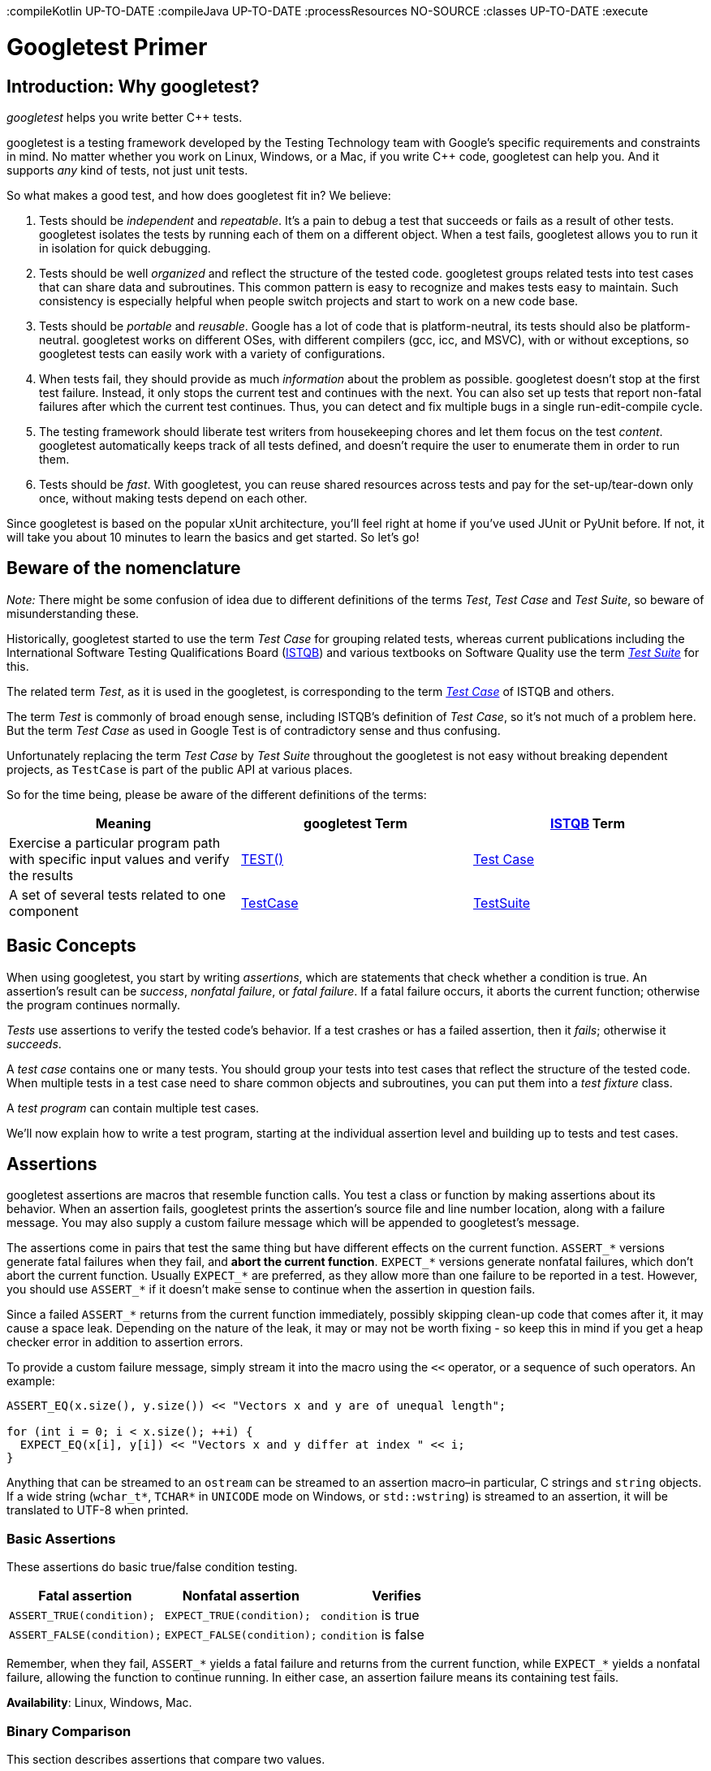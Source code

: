 :compileKotlin UP-TO-DATE
:compileJava UP-TO-DATE
:processResources NO-SOURCE
:classes UP-TO-DATE
:execute

:toc:
:toc-placement: preambe

= Googletest Primer

== Introduction: Why googletest?

_googletest_ helps you write better C++ tests.

googletest is a testing framework developed by the Testing
Technology team with Google's specific
requirements and constraints in mind. No matter whether you work on Linux,
Windows, or a Mac, if you write C++ code, googletest can help you. And it
supports _any_ kind of tests, not just unit tests.

So what makes a good test, and how does googletest fit in? We believe:

. Tests should be _independent_ and _repeatable_. It's a pain to debug a test
that succeeds or fails as a result of other tests. googletest isolates the
tests by running each of them on a different object. When a test fails,
googletest allows you to run it in isolation for quick debugging.
. Tests should be well _organized_ and reflect the structure of the tested
code. googletest groups related tests into test cases that can share data
and subroutines. This common pattern is easy to recognize and makes tests
easy to maintain. Such consistency is especially helpful when people switch
projects and start to work on a new code base.
. Tests should be _portable_ and _reusable_. Google has a lot of code that is
platform-neutral, its tests should also be platform-neutral. googletest
works on different OSes, with different compilers (gcc, icc, and MSVC), with
or without exceptions, so googletest tests can easily work with a variety of
configurations.
. When tests fail, they should provide as much _information_ about the problem
as possible. googletest doesn't stop at the first test failure. Instead, it
only stops the current test and continues with the next. You can also set up
tests that report non-fatal failures after which the current test continues.
Thus, you can detect and fix multiple bugs in a single run-edit-compile
cycle.
. The testing framework should liberate test writers from housekeeping chores
and let them focus on the test _content_. googletest automatically keeps
track of all tests defined, and doesn't require the user to enumerate them
in order to run them.
. Tests should be _fast_. With googletest, you can reuse shared resources
across tests and pay for the set-up/tear-down only once, without making
tests depend on each other.

Since googletest is based on the popular xUnit architecture, you'll feel right
at home if you've used JUnit or PyUnit before. If not, it will take you about 10
minutes to learn the basics and get started. So let's go!

== Beware of the nomenclature

_Note:_ There might be some confusion of idea due to different
definitions of the terms _Test_, _Test Case_ and _Test Suite_, so beware
of misunderstanding these.

Historically, googletest started to use the term _Test Case_ for grouping
related tests, whereas current publications including the International Software
Testing Qualifications Board (http://www.istqb.org/[ISTQB]) and various
textbooks on Software Quality use the term _http://glossary.istqb.org/search/test%20suite[Test
Suite]_ for this.

The related term _Test_, as it is used in the googletest, is corresponding to
the term _http://glossary.istqb.org/search/test%20case[Test Case]_ of ISTQB
and others.

The term _Test_ is commonly of broad enough sense, including ISTQB's
definition of _Test Case_, so it's not much of a problem here. But the
term _Test Case_ as used in Google Test is of contradictory sense and thus confusing.

Unfortunately replacing the term _Test Case_ by _Test Suite_ throughout the
googletest is not easy without breaking dependent projects, as `TestCase` is
part of the public API at various places.

So for the time being, please be aware of the different definitions of
the terms:

[cols="<,<,<"]
|===
|Meaning |googletest Term |http://www.istqb.org/[ISTQB] Term

|Exercise a particular program path with specific input values and verify the results |<<simple-tests,TEST()>> |http://glossary.istqb.org/search/test%20case[Test Case]
|A set of several tests related to one component |<<basic-concepts,TestCase>> |http://glossary.istqb.org/search/test%20suite[TestSuite]
|===

== Basic Concepts

When using googletest, you start by writing _assertions_, which are statements
that check whether a condition is true. An assertion's result can be _success_,
_nonfatal failure_, or _fatal failure_. If a fatal failure occurs, it aborts the
current function; otherwise the program continues normally.

_Tests_ use assertions to verify the tested code's behavior. If a test crashes
or has a failed assertion, then it _fails_; otherwise it _succeeds_.

A _test case_ contains one or many tests. You should group your tests into test
cases that reflect the structure of the tested code. When multiple tests in a
test case need to share common objects and subroutines, you can put them into a
_test fixture_ class.

A _test program_ can contain multiple test cases.

We'll now explain how to write a test program, starting at the individual
assertion level and building up to tests and test cases.

== Assertions

googletest assertions are macros that resemble function calls. You test a class
or function by making assertions about its behavior. When an assertion fails,
googletest prints the assertion's source file and line number location, along
with a failure message. You may also supply a custom failure message which will
be appended to googletest's message.

The assertions come in pairs that test the same thing but have different effects
on the current function. `ASSERT_*` versions generate fatal failures when they
fail, and *abort the current function*. `EXPECT_*` versions generate nonfatal
failures, which don't abort the current function. Usually `EXPECT_*` are
preferred, as they allow more than one failure to be reported in a test.
However, you should use `ASSERT_*` if it doesn't make sense to continue when the
assertion in question fails.

Since a failed `ASSERT_*` returns from the current function immediately,
possibly skipping clean-up code that comes after it, it may cause a space leak.
Depending on the nature of the leak, it may or may not be worth fixing - so keep
this in mind if you get a heap checker error in addition to assertion errors.

To provide a custom failure message, simply stream it into the macro using the
`&lt;&lt;` operator, or a sequence of such operators. An example:

[source,c++]
----
ASSERT_EQ(x.size(), y.size()) << "Vectors x and y are of unequal length";

for (int i = 0; i < x.size(); ++i) {
  EXPECT_EQ(x[i], y[i]) << "Vectors x and y differ at index " << i;
}

----

Anything that can be streamed to an `ostream` can be streamed to an assertion
macro–in particular, C strings and `string` objects. If a wide string
(`wchar_t*`, `TCHAR*` in `UNICODE` mode on Windows, or `std::wstring`) is
streamed to an assertion, it will be translated to UTF-8 when printed.

=== Basic Assertions

These assertions do basic true/false condition testing.

|===
|Fatal assertion |Nonfatal assertion |Verifies

|`ASSERT_TRUE(condition);` |`EXPECT_TRUE(condition);` |`condition` is true
|`ASSERT_FALSE(condition);` |`EXPECT_FALSE(condition);` |`condition` is false
|===

Remember, when they fail, `ASSERT_*` yields a fatal failure and returns from the
current function, while `EXPECT_*` yields a nonfatal failure, allowing the
function to continue running. In either case, an assertion failure means its
containing test fails.

*Availability*: Linux, Windows, Mac.

=== Binary Comparison

This section describes assertions that compare two values.

|===
|Fatal assertion |Nonfatal assertion |Verifies

|`ASSERT_EQ(val1, val2);` |`EXPECT_EQ(val1, val2);` |`val1 == val2`
|`ASSERT_NE(val1, val2);` |`EXPECT_NE(val1, val2);` |`val1 != val2`
|`ASSERT_LT(val1, val2);` |`EXPECT_LT(val1, val2);` |`val1 &lt; val2`
|`ASSERT_LE(val1, val2);` |`EXPECT_LE(val1, val2);` |`val1 &lt;= val2`
|`ASSERT_GT(val1, val2);` |`EXPECT_GT(val1, val2);` |`val1 &gt; val2`
|`ASSERT_GE(val1, val2);` |`EXPECT_GE(val1, val2);` |`val1 &gt;= val2`
|===

Value arguments must be comparable by the assertion's comparison operator or
you'll get a compiler error. We used to require the arguments to support the
`&lt;&lt;` operator for streaming to an `ostream`, but it's no longer necessary. If
`&lt;&lt;` is supported, it will be called to print the arguments when the assertion
fails; otherwise googletest will attempt to print them in the best way it can.
For more details and how to customize the printing of the arguments, see
gMock link:../../googlemock/docs/CookBook.md#teaching-google-mock-how-to-print-your-values[recipe].).

These assertions can work with a user-defined type, but only if you define the
corresponding comparison operator (e.g. `==`, `&lt;`, etc). Since this is
discouraged by the Google https://google.github.io/styleguide/cppguide.html#Operator_Overloading[C++ Style
Guide],
you may need to use `ASSERT_TRUE()` or `EXPECT_TRUE()` to assert the equality of
two objects of a user-defined type.

However, when possible, `ASSERT_EQ(actual, expected)` is preferred to
`ASSERT_TRUE(actual == expected)`, since it tells you `actual` and `expected`'s
values on failure.

Arguments are always evaluated exactly once. Therefore, it's OK for the
arguments to have side effects. However, as with any ordinary C/C++ function,
the arguments' evaluation order is undefined (i.e. the compiler is free to
choose any order) and your code should not depend on any particular argument
evaluation order.

`ASSERT_EQ()` does pointer equality on pointers. If used on two C strings, it
tests if they are in the same memory location, not if they have the same value.
Therefore, if you want to compare C strings (e.g. `const char*`) by value, use
`ASSERT_STREQ()`, which will be described later on. In particular, to assert
that a C string is `NULL`, use `ASSERT_STREQ(c_string, NULL)`. Consider use
`ASSERT_EQ(c_string, nullptr)` if c++11 is supported. To compare two `string`
objects, you should use `ASSERT_EQ`.

When doing pointer comparisons use `*_EQ(ptr, nullptr)` and `*_NE(ptr, nullptr)`
instead of `*_EQ(ptr, NULL)` and `*_NE(ptr, NULL)`. This is because `nullptr` is
typed while `NULL` is not. See link:faq.md#why-does-googletest-support-expect_eqnull-ptr-and-assert_eqnull-ptr-but-not-expect_nenull-ptr-and-assert_nenull-ptr[FAQ]
for more details.

If you're working with floating point numbers, you may want to use the floating
point variations of some of these macros in order to avoid problems caused by
rounding. See link:advanced.md[Advanced googletest Topics] for details.

Macros in this section work with both narrow and wide string objects (`string`
and `wstring`).

*Availability*: Linux, Windows, Mac.

*Historical note*: Before February 2016 `*_EQ` had a convention of calling it
as `ASSERT_EQ(expected, actual)`, so lots of existing code uses this order. Now
`*_EQ` treats both parameters in the same way.

=== String Comparison

The assertions in this group compare two *C strings*. If you want to compare
two `string` objects, use `EXPECT_EQ`, `EXPECT_NE`, and etc instead.

|===
|Fatal assertion |Nonfatal assertion |Verifies 

|`ASSERT_STREQ(str1, str2);` |`EXPECT_STREQ(str1, str2);` |the two C strings have the same content 
|`ASSERT_STRNE(str1, str2);` |`EXPECT_STRNE(str1, str2);` |the two C strings have different contents 
|`ASSERT_STRCASEEQ(str1, str2);` |`EXPECT_STRCASEEQ(str1, str2);` |the two C strings have the same content, ignoring case 
|`ASSERT_STRCASENE(str1, str2);` |`EXPECT_STRCASENE(str1, str2);` |the two C strings have different contents, ignoring case 
|===

Note that "CASE" in an assertion name means that case is ignored. A `NULL`
pointer and an empty string are considered _different_.

`*STREQ*` and `*STRNE*` also accept wide C strings (`wchar_t*`). If a comparison
of two wide strings fails, their values will be printed as UTF-8 narrow strings.

*Availability*: Linux, Windows, Mac.

*See also*: For more string comparison tricks (substring, prefix, suffix, and
regular expression matching, for example), see
https://github.com/google/googletest/blob/master/googletest/docs/advanced.md[this]
in the Advanced googletest Guide.

== Simple Tests

To create a test:

. Use the `TEST()` macro to define and name a test function, These are
ordinary C++ functions that don't return a value.
. In this function, along with any valid C++ statements you want to include,
use the various googletest assertions to check values.
. The test's result is determined by the assertions; if any assertion in the
test fails (either fatally or non-fatally), or if the test crashes, the
entire test fails. Otherwise, it succeeds.
[source,c++]
----
TEST(TestCaseName, TestName) {
  ... test body ...
}
----

`TEST()` arguments go from general to specific. The _first_ argument is the name
of the test case, and the _second_ argument is the test's name within the test
case. Both names must be valid C++ identifiers, and they should not contain
underscore (`_`). A test's _full name_ consists of its containing test case and
its individual name. Tests from different test cases can have the same
individual name.

For example, let's take a simple integer function:

[source,c++]
----
int Factorial(int n);  // Returns the factorial of n
----

A test case for this function might look like:

[source,c++]
----
// Tests factorial of 0.
TEST(FactorialTest, HandlesZeroInput) {
  EXPECT_EQ(Factorial(0), 1);
}

// Tests factorial of positive numbers.
TEST(FactorialTest, HandlesPositiveInput) {
  EXPECT_EQ(Factorial(1), 1);
  EXPECT_EQ(Factorial(2), 2);
  EXPECT_EQ(Factorial(3), 6);
  EXPECT_EQ(Factorial(8), 40320);
}
----

googletest groups the test results by test cases, so logically-related tests
should be in the same test case; in other words, the first argument to their
`TEST()` should be the same. In the above example, we have two tests,
`HandlesZeroInput` and `HandlesPositiveInput`, that belong to the same test case
`FactorialTest`.

When naming your test cases and tests, you should follow the same convention as
for https://google.github.io/styleguide/cppguide.html#Function_Names[naming functions and
classes].

*Availability*: Linux, Windows, Mac.

== Test Fixtures: Using the Same Data Configuration for Multiple Tests

If you find yourself writing two or more tests that operate on similar data, you
can use a _test fixture_. It allows you to reuse the same configuration of
objects for several different tests.

To create a fixture:

. Derive a class from `::testing::Test` . Start its body with `protected:` as
we'll want to access fixture members from sub-classes.
. Inside the class, declare any objects you plan to use.
. If necessary, write a default constructor or `SetUp()` function to prepare
the objects for each test. A common mistake is to spell `SetUp()` as
*`Setup()`* with a small `u` - Use `override` in C++11 to make sure you
spelled it correctly
. If necessary, write a destructor or `TearDown()` function to release any
resources you allocated in `SetUp()` . To learn when you should use the
constructor/destructor and when you should use `SetUp()/TearDown()`, read
this link:faq.md#should-i-use-the-constructordestructor-of-the-test-fixture-or-setupteardown[FAQ] entry.
. If needed, define subroutines for your tests to share.

When using a fixture, use `TEST_F()` instead of `TEST()` as it allows you to
access objects and subroutines in the test fixture:

[source,c++]
----
TEST_F(TestCaseName, TestName) {
  ... test body ...
}
----

Like `TEST()`, the first argument is the test case name, but for `TEST_F()` this
must be the name of the test fixture class. You've probably guessed: `_F` is for
fixture.

Unfortunately, the C++ macro system does not allow us to create a single macro
that can handle both types of tests. Using the wrong macro causes a compiler
error.

Also, you must first define a test fixture class before using it in a
`TEST_F()`, or you'll get the compiler error "`virtual outside class
declaration`".

For each test defined with `TEST_F()` , googletest will create a _fresh_ test
fixture at runtime, immediately initialize it via `SetUp()` , run the test,
clean up by calling `TearDown()` , and then delete the test fixture. Note that
different tests in the same test case have different test fixture objects, and
googletest always deletes a test fixture before it creates the next one.
googletest does *not* reuse the same test fixture for multiple tests. Any
changes one test makes to the fixture do not affect other tests.

As an example, let's write tests for a FIFO queue class named `Queue`, which has
the following interface:

[source,c++]
----
template <typename E>  // E is the element type.
class Queue {
 public:
  Queue();
  void Enqueue(const E& element);
  E* Dequeue();  // Returns NULL if the queue is empty.
  size_t size() const;
  ...
};
----

First, define a fixture class. By convention, you should give it the name
`FooTest` where `Foo` is the class being tested.

[source,c++]
----
class QueueTest : public ::testing::Test {
 protected:
  void SetUp() override {
     q1_.Enqueue(1);
     q2_.Enqueue(2);
     q2_.Enqueue(3);
  }

  // void TearDown() override {}

  Queue<int> q0_;
  Queue<int> q1_;
  Queue<int> q2_;
};
----

In this case, `TearDown()` is not needed since we don't have to clean up after
each test, other than what's already done by the destructor.

Now we'll write tests using `TEST_F()` and this fixture.

[source,c++]
----
TEST_F(QueueTest, IsEmptyInitially) {
  EXPECT_EQ(q0_.size(), 0);
}

TEST_F(QueueTest, DequeueWorks) {
  int* n = q0_.Dequeue();
  EXPECT_EQ(n, nullptr);

  n = q1_.Dequeue();
  ASSERT_NE(n, nullptr);
  EXPECT_EQ(*n, 1);
  EXPECT_EQ(q1_.size(), 0);
  delete n;

  n = q2_.Dequeue();
  ASSERT_NE(n, nullptr);
  EXPECT_EQ(*n, 2);
  EXPECT_EQ(q2_.size(), 1);
  delete n;
}
----

The above uses both `ASSERT_*` and `EXPECT_*` assertions. The rule of thumb is
to use `EXPECT_*` when you want the test to continue to reveal more errors after
the assertion failure, and use `ASSERT_*` when continuing after failure doesn't
make sense. For example, the second assertion in the `Dequeue` test is
=ASSERT_NE(nullptr, n)=, as we need to dereference the pointer `n` later, which
would lead to a segfault when `n` is `NULL`.

When these tests run, the following happens:

. googletest constructs a `QueueTest` object (let's call it `t1` ).
. `t1.SetUp()` initializes `t1` .
. The first test ( `IsEmptyInitially` ) runs on `t1` .
. `t1.TearDown()` cleans up after the test finishes.
. `t1` is destructed.
. The above steps are repeated on another `QueueTest` object, this time
running the `DequeueWorks` test.

*Availability*: Linux, Windows, Mac.

== Invoking the Tests

`TEST()` and `TEST_F()` implicitly register their tests with googletest. So,
unlike with many other C++ testing frameworks, you don't have to re-list all
your defined tests in order to run them.

After defining your tests, you can run them with `RUN_ALL_TESTS()` , which
returns `0` if all the tests are successful, or `1` otherwise. Note that
`RUN_ALL_TESTS()` runs _all tests_ in your link unit – they can be from
different test cases, or even different source files.

When invoked, the `RUN_ALL_TESTS()` macro:

. Saves the state of all googletest flags
* Creates a test fixture object for the first test.

* Initializes it via `SetUp()`.

* Runs the test on the fixture object.

* Cleans up the fixture via `TearDown()`.

* Deletes the fixture.

* Restores the state of all googletest flags

* Repeats the above steps for the next test, until all tests have run.

If a fatal failure happens the subsequent steps will be skipped.

____

IMPORTANT: You must *not* ignore the return value of `RUN_ALL_TESTS()`, or
you will get a compiler error. The rationale for this design is that the
automated testing service determines whether a test has passed based on its
exit code, not on its stdout/stderr output; thus your `main()` function must
return the value of `RUN_ALL_TESTS()`.

Also, you should call `RUN_ALL_TESTS()` only *once*. Calling it more than
once conflicts with some advanced googletest features (e.g. thread-safe link:advanced.md#death-tests[death
tests]) and thus is not supported.

____

*Availability*: Linux, Windows, Mac.

== Writing the main() Function

In `google3`, the simplest approach is to use the default main() function
provided by linking in `&quot;//testing/base/public:gtest_main&quot;`. If that doesn't
cover what you need, you should write your own main() function, which should
return the value of `RUN_ALL_TESTS()`. Link to `&quot;//testing/base/public:gunit&quot;`.
You can start from this boilerplate:

[source,c++]
----
#include "this/package/foo.h"
#include "gtest/gtest.h"

namespace {

// The fixture for testing class Foo.
class FooTest : public ::testing::Test {
 protected:
  // You can remove any or all of the following functions if its body
  // is empty.

  FooTest() {
     // You can do set-up work for each test here.
  }

  ~FooTest() override {
     // You can do clean-up work that doesn't throw exceptions here.
  }

  // If the constructor and destructor are not enough for setting up
  // and cleaning up each test, you can define the following methods:

  void SetUp() override {
     // Code here will be called immediately after the constructor (right
     // before each test).
  }

  void TearDown() override {
     // Code here will be called immediately after each test (right
     // before the destructor).
  }

  // Objects declared here can be used by all tests in the test case for Foo.
};

// Tests that the Foo::Bar() method does Abc.
TEST_F(FooTest, MethodBarDoesAbc) {
  const std::string input_filepath = "this/package/testdata/myinputfile.dat";
  const std::string output_filepath = "this/package/testdata/myoutputfile.dat";
  Foo f;
  EXPECT_EQ(f.Bar(input_filepath, output_filepath), 0);
}

// Tests that Foo does Xyz.
TEST_F(FooTest, DoesXyz) {
  // Exercises the Xyz feature of Foo.
}

}  // namespace

int main(int argc, char **argv) {
  ::testing::InitGoogleTest(&argc, argv);
  return RUN_ALL_TESTS();
}
----

The `::testing::InitGoogleTest()` function parses the command line for
googletest flags, and removes all recognized flags. This allows the user to
control a test program's behavior via various flags, which we'll cover in
link:advanced.md[AdvancedGuide]. You *must* call this function before calling
`RUN_ALL_TESTS()`, or the flags won't be properly initialized.

On Windows, `InitGoogleTest()` also works with wide strings, so it can be used
in programs compiled in `UNICODE` mode as well.

But maybe you think that writing all those main() functions is too much work? We
agree with you completely and that's why Google Test provides a basic
implementation of main(). If it fits your needs, then just link your test with
gtest_main library and you are good to go.

NOTE: `ParseGUnitFlags()` is deprecated in favor of `InitGoogleTest()`.

== Known Limitations

* Google Test is designed to be thread-safe. The implementation is thread-safe
on systems where the `pthreads` library is available. It is currently
_unsafe_ to use Google Test assertions from two threads concurrently on
other systems (e.g. Windows). In most tests this is not an issue as usually
the assertions are done in the main thread. If you want to help, you can
volunteer to implement the necessary synchronization primitives in
`gtest-port.h` for your platform.

BUILD SUCCESSFUL in 5s
3 actionable tasks: 1 executed, 2 up-to-date
